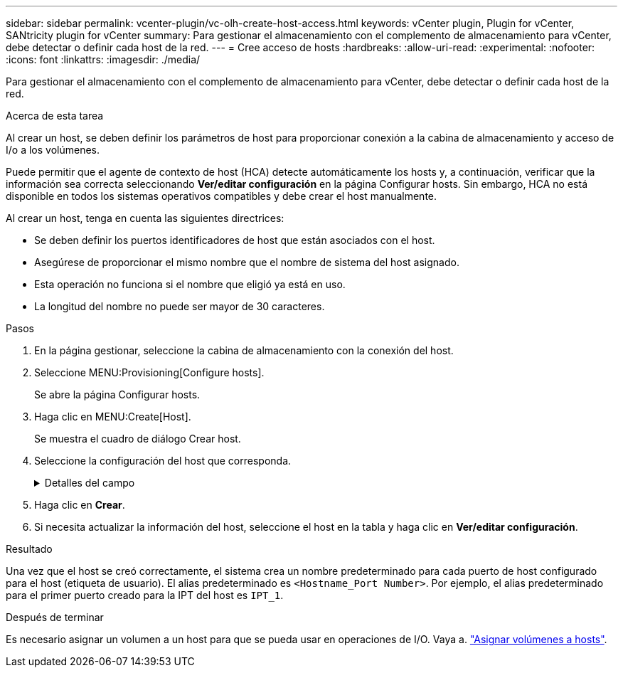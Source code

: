 ---
sidebar: sidebar 
permalink: vcenter-plugin/vc-olh-create-host-access.html 
keywords: vCenter plugin, Plugin for vCenter, SANtricity plugin for vCenter 
summary: Para gestionar el almacenamiento con el complemento de almacenamiento para vCenter, debe detectar o definir cada host de la red. 
---
= Cree acceso de hosts
:hardbreaks:
:allow-uri-read: 
:experimental: 
:nofooter: 
:icons: font
:linkattrs: 
:imagesdir: ./media/


[role="lead"]
Para gestionar el almacenamiento con el complemento de almacenamiento para vCenter, debe detectar o definir cada host de la red.

.Acerca de esta tarea
Al crear un host, se deben definir los parámetros de host para proporcionar conexión a la cabina de almacenamiento y acceso de I/o a los volúmenes.

Puede permitir que el agente de contexto de host (HCA) detecte automáticamente los hosts y, a continuación, verificar que la información sea correcta seleccionando *Ver/editar configuración* en la página Configurar hosts. Sin embargo, HCA no está disponible en todos los sistemas operativos compatibles y debe crear el host manualmente.

Al crear un host, tenga en cuenta las siguientes directrices:

* Se deben definir los puertos identificadores de host que están asociados con el host.
* Asegúrese de proporcionar el mismo nombre que el nombre de sistema del host asignado.
* Esta operación no funciona si el nombre que eligió ya está en uso.
* La longitud del nombre no puede ser mayor de 30 caracteres.


.Pasos
. En la página gestionar, seleccione la cabina de almacenamiento con la conexión del host.
. Seleccione MENU:Provisioning[Configure hosts].
+
Se abre la página Configurar hosts.

. Haga clic en MENU:Create[Host].
+
Se muestra el cuadro de diálogo Crear host.

. Seleccione la configuración del host que corresponda.
+
.Detalles del campo
[%collapsible]
====
[cols="25h,~"]
|===
| Ajuste | Descripción 


 a| 
Nombre
 a| 
Escriba un nombre para el host nuevo.



 a| 
Tipo de sistema operativo de host
 a| 
Seleccione el sistema operativo que funciona en el host nuevo de la lista desplegable.



 a| 
Tipo de interfaz del host
 a| 
(Opcional) Si la cabina de almacenamiento es compatible con más de un tipo de interfaz del host, seleccione el tipo de interfaz del host que desea usar.



 a| 
Puertos host
 a| 
Debe realizar una de las siguientes acciones:

** *Seleccione interfaz de E/S* -- generalmente, los puertos de host deberían haber iniciado sesión y estar disponibles en la lista desplegable. Puede seleccionar los identificadores de puerto de host de la lista.
** *Manual add* -- Si un identificador de puerto de host no aparece en la lista, significa que el puerto de host no ha iniciado sesión. Se puede usar una utilidad de HBA o una utilidad de iniciador de iSCSI para encontrar los identificadores de puerto de host y asociarlos con el host. Se pueden introducir los identificadores de puerto de host manualmente o copiarlos/pegarlos desde la utilidad (de uno en uno) en el campo puertos de host. Se debe seleccionar un identificador de puerto de host para asociarlo con el host, pero es posible seguir seleccionando identificadores que estén asociados con el host. Cada identificador se muestra en el campo puertos de host. Si es necesario, también puede eliminar un identificador seleccionando *X* junto a él.




 a| 
Configure secreto CHAP del iniciador
 a| 
(Opcional) Si seleccionó o introdujo manualmente un puerto de host mediante un IQN de iSCSI y desea solicitar la autenticación de un host que intenta acceder a la cabina de almacenamiento mediante un protocolo de autenticación por desafío mutuo (CHAP), seleccione la casilla de verificación “establecer secreto de iniciador CHAP”. Para cada puerto de host iSCSI que seleccione o introduzca manualmente, haga lo siguiente:

** Introduzca el mismo secreto CHAP que se estableció en cada iniciador de host iSCSI para la autenticación de CHAP. Si va a utilizar la autenticación CHAP mutuo (autenticación bidireccional que permite la validación de un host en la cabina de almacenamiento y de una cabina de almacenamiento en el host), también debe configurar el secreto CHAP para la cabina de almacenamiento en la configuración inicial o cambiar la configuración.
** Deje el campo en blanco si no requiere la autenticación del host. Actualmente, el único método de autenticación de iSCSI utilizado es CHAP.


|===
====
. Haga clic en *Crear*.
. Si necesita actualizar la información del host, seleccione el host en la tabla y haga clic en *Ver/editar configuración*.


.Resultado
Una vez que el host se creó correctamente, el sistema crea un nombre predeterminado para cada puerto de host configurado para el host (etiqueta de usuario). El alias predeterminado es `<Hostname_Port Number>`. Por ejemplo, el alias predeterminado para el primer puerto creado para la IPT del host es `IPT_1`.

.Después de terminar
Es necesario asignar un volumen a un host para que se pueda usar en operaciones de I/O. Vaya a. link:vc-olh-assign-volumes-to-hosts.html["Asignar volúmenes a hosts"].
